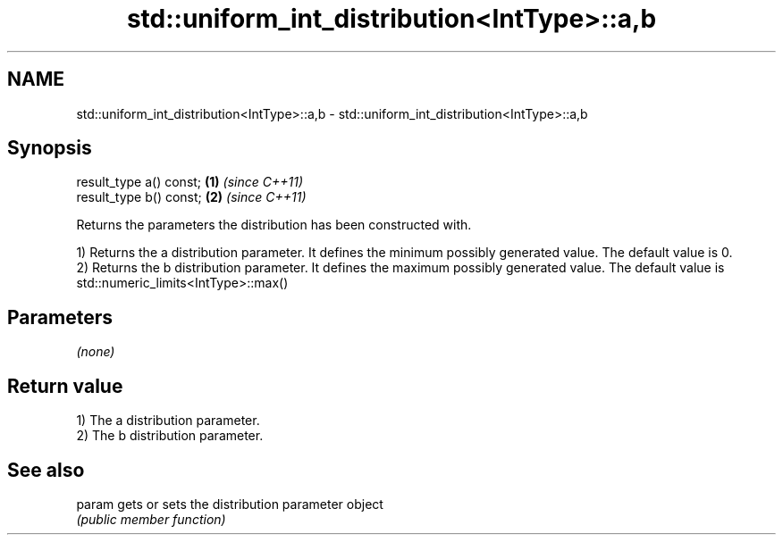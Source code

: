 .TH std::uniform_int_distribution<IntType>::a,b 3 "2020.03.24" "http://cppreference.com" "C++ Standard Libary"
.SH NAME
std::uniform_int_distribution<IntType>::a,b \- std::uniform_int_distribution<IntType>::a,b

.SH Synopsis
   result_type a() const; \fB(1)\fP \fI(since C++11)\fP
   result_type b() const; \fB(2)\fP \fI(since C++11)\fP

   Returns the parameters the distribution has been constructed with.

   1) Returns the a distribution parameter. It defines the minimum possibly generated value. The default value is 0.
   2) Returns the b distribution parameter. It defines the maximum possibly generated value. The default value is std::numeric_limits<IntType>::max()

.SH Parameters

   \fI(none)\fP

.SH Return value

   1) The a distribution parameter.
   2) The b distribution parameter.

.SH See also

   param gets or sets the distribution parameter object
         \fI(public member function)\fP
